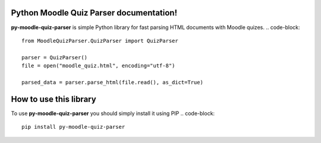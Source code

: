 Python Moodle Quiz Parser documentation!
========================================

**py-moodle-quiz-parser** is simple Python library for fast parsing HTML documents with Moodle quizes.
..  code-block::
    from MoodleQuizParser.QuizParser import QuizParser

    parser = QuizParser()
    file = open("moodle_quiz.html", encoding="utf-8")

    parsed_data = parser.parse_html(file.read(), as_dict=True)

How to use this library
=======================

To use **py-moodle-quiz-parser** you should simply install it using PIP
..  code-block::
    pip install py-moodle-quiz-parser

